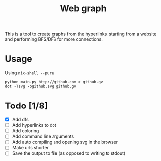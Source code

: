 #+TITLE: Web graph
This is a tool to create graphs from the hyperlinks, starting from a
website and performing BFS/DFS for more connections.
* Usage
Using ~nix-shell --pure~
#+BEGIN_SRC shell
python main.py http://github.com > github.gv
dot -Tsvg -ogithub.svg github.gv
#+END_SRC
* Todo [1/8]
- [X] Add dfs
- [ ] Add hyperlinks to dot
- [ ] Add coloring
- [ ] Add command line arguments
- [ ] Add auto compiling and opening svg in the browser
- [ ] Make urls shorter
- [ ] Save the output to file (as opposed to writing to stdout)
